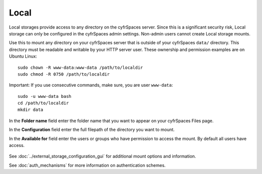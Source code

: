 =====
Local
=====

Local storages provide access to any directory on the cyfrSpaces server. Since
this is a significant security risk, Local storage can only be configured in
the cyfrSpaces admin settings. Non-admin users cannot create Local storage 
mounts. 

Use this to mount any directory on your cyfrSpaces server that is outside 
of your cyfrSpaces ``data/`` directory. This directory must be readable and 
writable by your HTTP server user. These ownership and permission examples 
are on Ubuntu Linux::

 sudo chown -R www-data:www-data /path/to/localdir
 sudo chmod -R 0750 /path/to/localdir

Important: If you use consecutive commands, make sure, you are user ``www-data``::

 sudo -u www-data bash
 cd /path/to/localdir
 mkdir data

In the **Folder name** field enter the folder name that you want to appear on 
your cyfrSpaces Files page.

In the **Configuration** field enter the full filepath of the directory you 
want to mount.

In the **Available for** field enter the users or groups who have permission to 
access the mount. By default all users have access.

.. figure:: images/local.png

See :doc:`../external_storage_configuration_gui` for additional mount 
options and information.

See :doc:`auth_mechanisms` for more information on authentication schemes.
